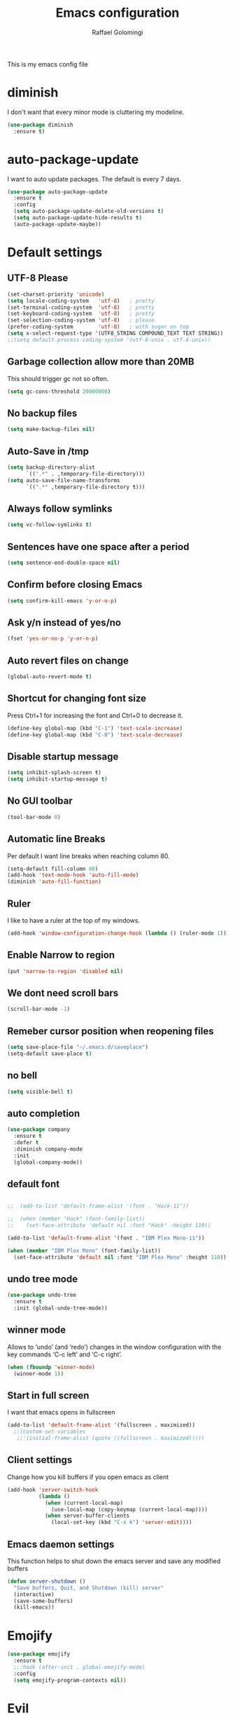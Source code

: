 #+startup: overview indent
#+TITLE: Emacs configuration
#+AUTHOR: Raffael Golomingi

This is my emacs config file

* diminish

I don't want that every minor mode is cluttering my modeline.

#+begin_src emacs-lisp
(use-package diminish
  :ensure t)
#+end_src

* auto-package-update

I want to auto update packages. The default is every 7 days.

#+begin_src emacs-lisp
(use-package auto-package-update
  :ensure t
  :config
  (setq auto-package-update-delete-old-versions t)
  (setq auto-package-update-hide-results t)
  (auto-package-update-maybe))

#+end_src

* Default settings

** UTF-8 Please

#+begin_src emacs-lisp
(set-charset-priority 'unicode)
(setq locale-coding-system   'utf-8)   ; pretty
(set-terminal-coding-system  'utf-8)   ; pretty
(set-keyboard-coding-system  'utf-8)   ; pretty
(set-selection-coding-system 'utf-8)   ; please
(prefer-coding-system        'utf-8)   ; with sugar on top
(setq x-select-request-type '(UTF8_STRING COMPOUND_TEXT TEXT STRING))
;;(setq default-process-coding-system '(utf-8-unix . utf-8-unix))
#+end_src

** Garbage collection allow more than 20MB

This should trigger gc not so often.
#+begin_src emacs-lisp
(setq gc-cons-threshold 20000000)
#+end_src

** No backup files

#+begin_src emacs-lisp
(setq make-backup-files nil)
#+end_src

** Auto-Save in /tmp

#+begin_src emacs-lisp
(setq backup-directory-alist
      `((".*" . ,temporary-file-directory)))
(setq auto-save-file-name-transforms
      `((".*" ,temporary-file-directory t)))
#+end_src

** Always follow symlinks

#+begin_src emacs-lisp
(setq vc-follow-symlinks t)
#+end_src

** Sentences have one space after a period

#+begin_src emacs-lisp
(setq sentence-end-double-space nil)
#+end_src

** Confirm before closing Emacs

#+begin_src emacs-lisp
(setq confirm-kill-emacs 'y-or-n-p)
#+end_src

** Ask y/n instead of yes/no

#+begin_src emacs-lisp
(fset 'yes-or-no-p 'y-or-n-p)
#+end_src

** Auto revert files on change

#+begin_src emacs-lisp
(global-auto-revert-mode t)
#+end_src


** Shortcut for changing font size

Press Ctrl+1 for increasing the font and Ctrl+0 to decrease it.

#+begin_src emacs-lisp
(define-key global-map (kbd "C-1") 'text-scale-increase)
(define-key global-map (kbd "C-0") 'text-scale-decrease)
#+end_src

** Disable startup message

#+begin_src emacs-lisp
(setq inhibit-splash-screen t)
(setq inhibit-startup-message t)
#+end_src

** No GUI toolbar

#+begin_src emacs-lisp
(tool-bar-mode 0)
#+end_src

** Automatic line Breaks

Per default I want line breaks when reaching column 80.

#+begin_src emacs-lisp
(setq-default fill-column 80)
(add-hook 'text-mode-hook 'auto-fill-mode)
(diminish 'auto-fill-function)
#+end_src

** Ruler
I like to have a ruler at the top of my windows.
#+begin_src emacs-lisp
(add-hook 'window-configuration-change-hook (lambda () (ruler-mode 1)))
#+end_src

** Enable Narrow to region

#+begin_src emacs-lisp
(put 'narrow-to-region 'disabled nil)
#+end_src

** We dont need scroll bars

#+begin_src emacs-lisp
(scroll-bar-mode -1)
#+end_src

** Remeber cursor position when reopening files

#+begin_src emacs-lisp
(setq save-place-file "~/.emacs.d/saveplace")
(setq-default save-place t)
#+end_src

** no bell

#+begin_src emacs-lisp
(setq visible-bell t)
#+end_src

** auto completion

#+begin_src emacs-lisp
(use-package company
  :ensure t
  :defer t
  :diminish company-mode
  :init
  (global-company-mode))
#+end_src

** default font

#+begin_src emacs-lisp

;;  (add-to-list 'default-frame-alist '(font . "Hack-11"))

;;  (when (member "Hack" (font-family-list))
;;    (set-face-attribute 'default nil :font "Hack" :height 110))

(add-to-list 'default-frame-alist '(font . "IBM Plex Mono-11"))

(when (member "IBM Plex Mono" (font-family-list))
  (set-face-attribute 'default nil :font "IBM Plex Mono" :height 110))
#+end_src

** undo tree mode
#+begin_src emacs-lisp
(use-package undo-tree
  :ensure t
  :init (global-undo-tree-mode))
#+end_src

#+RESULTS:

** winner mode

Allows to ‘undo’ (and ‘redo’) changes in the window configuration with
the key commands ‘C-c left’ and ‘C-c right’.

#+begin_src emacs-lisp
(when (fboundp 'winner-mode)
  (winner-mode 1))
#+end_src

** Start in full screen

I want that emacs opens in fullscreen
#+begin_src emacs-lisp
(add-to-list 'default-frame-alist '(fullscreen . maximized))
  ;;(custom-set-variables
   ;;'(initial-frame-alist (quote ((fullscreen . maximized)))))
#+End_SRC


** Client settings

Change how you kill buffers if you open emacs as client
#+begin_src emacs-lisp
(add-hook 'server-switch-hook
          (lambda ()
            (when (current-local-map)
              (use-local-map (copy-keymap (current-local-map))))
            (when server-buffer-clients
              (local-set-key (kbd "C-x k") 'server-edit))))
#+end_src

** Emacs daemon settings
This function helps to shut down the emacs server and save any
modified buffers

#+begin_src emacs-lisp
(defun server-shutdown ()
  "Save buffers, Quit, and Shutdown (kill) server"
  (interactive)
  (save-some-buffers)
  (kill-emacs))
#+end_src

* Emojify
#+begin_src emacs-lisp
(use-package emojify
  :ensure t
  ;;:hook (after-init . global-emojify-mode)
  :config
  (setq emojify-program-contexts nil))

#+end_src

* Evil

#+begin_src emacs-lisp
(use-package evil
  :ensure t
  :init
  (setq evil-want-integration t)
  (setq evil-want-keybinding nil)
  (setq evil-undo-system 'undo-tree)
  :config
  (global-set-key (kbd "M-x")'execute-extended-command)
  (evil-mode 1))

(use-package evil-collection
  :after evil
  :ensure t
  :custom
  (evil-collection-calendar-want-org-bindings t)
  :init
  (evil-collection-init))


(use-package evil-leader
  :after evil
  :ensure t
  :init (global-evil-leader-mode)
  :config
  (progn
    (evil-leader/set-leader ",")
    (evil-leader/set-key
      "w" 'basic-save-buffer
      "s" 'flyspell-buffer
      "b" 'evil-buffer
      "q" 'evil-quit)))

;; don't show name in modeline
(diminish 'undo-tree-mode)
(diminish 'evil-collection-unimpaired-mode)

(use-package pdf-tools
  :ensure t
  :config
  (add-hook 'pdf-view-mode-hook
            (lambda ()
              (set (make-local-variable 'evil-emacs-state-cursor) (list nil))))
  (add-hook 'TeX-after-compilation-finished-functions #'TeX-revert-document-buffer)
  (add-hook 'pdf-view-mode-hook (lambda () (linum-mode -1)))
  (pdf-tools-install))



(use-package evil-smartparens
  :ensure t
  :diminish evil-smartparens-mode
  :config
  (add-hook 'smartparens-enabled-hook #'evil-smartparens-mode))
#+end_src

* Projectile

#+begin_src emacs-lisp
(use-package projectile
  :ensure t
  :defer t
  :diminish projectile-mode
  :config
  (projectile-global-mode))
#+end_src

* Helm

#+begin_src emacs-lisp
(use-package helm
  :ensure t
  :diminish helm-mode
  :init
  (require 'helm-config)
  :config
  (helm-mode 1)
  ;;(setq helm-autoresize-mode t)
  (setq helm-buffer-max-length 40)
  (global-set-key (kbd "M-x") #'helm-M-x)
  (global-set-key (kbd "C-x C-f") 'helm-find-files)
  (define-key helm-map (kbd "S-SPC") 'helm-toggle-visible-mark)
  (define-key helm-find-files-map (kbd "C-k") 'helm-find-files-up-one-level))
#+end_src


** Helm projectile

#+begin_src emacs-lisp
(use-package helm-projectile
  :bind (("C-S-P" . helm-projectile-switch-project)
         :map evil-normal-state-map
         ("C-p" . helm-projectile))
  :ensure t
  :config
  (evil-leader/set-key
    "ps" 'helm-projectile-ag
    "pa" 'helm-projectile-find-file-in-known-projects))
#+end_src

* Which-key

#+begin_src emacs-lisp
(use-package which-key
  :ensure t
  :diminish which-key-mode
  :config (which-key-mode) )
#+end_src

* Theming

** Theme to load
*** solarized

#+begin_src emacs-lisp
;;  (use-package solarized-theme
;;    :ensure t
;;    :defer t
   ; :init (load-theme 'solarized-dark t)
;;    )
#+end_src

*** zenburn

#+begin_src emacs-lisp
;;(use-package zenburn-theme
;;  :ensure t)

#+end_src

*** material

#+begin_src emacs-lisp

;  (use-package material-theme
;    :ensure t)

#+end_src


*** tangotango

#+begin_src emacs-lisp

;  (use-package tangotango-theme
;    :ensure t)

#+end_src

*** darcula

#+begin_src emacs-lisp

;;  (use-package darcula-theme
;;    :ensure t)

#+end_src

*** ample

#+begin_src emacs-lisp

;;(use-package ample-theme
;;  :defer t
;;  :ensure t)
#+end_src


*** sanityinc-tomorrow
#+begin_src emacs-lisp
;;(use-package  color-theme-sanityinc-tomorrow
;;  :ensure t
;;  :defer t)
#+end_src
*** gruvbox
#+begin_src emacs-lisp
;(use-package gruvbox-theme
;  :ensure t)
#+end_src

*** leuven
#+begin_src emacs-lisp
(use-package leuven-theme
  :ensure t)
#+end_src

*** load theme
#+begin_src emacs-lisp

;;(use-package color-theme :ensure t)
;;(load-theme 'gruvbox-light-hard t)
(load-theme 'leuven t)

;;(load-theme 'sanityinc-tomorrow-eighties t)
#+end_src
** Powerline

#+begin_src emacs-lisp
(use-package powerline
  :ensure t
  :config (powerline-default-theme ))
#+end_src

** Airline Themes

#+begin_src emacs-lisp
(use-package airline-themes
  :ensure t
  :init
  (setq powerline-utf-8-separator-left        #xe0b0
        powerline-utf-8-separator-right       #xe0b2
        airline-utf-glyph-separator-left      #xe0b0
        airline-utf-glyph-separator-right     #xe0b2
        airline-utf-glyph-subseparator-left   #xe0b1
        airline-utf-glyph-subseparator-right  #xe0b3
        airline-utf-glyph-branch              #xe0a0
        airline-utf-glyph-readonly            #xe0a2
        airline-utf-glyph-linenumber          #xe0a1)
  :config
  ;;(load-theme 'airline-solarized-gui t)
  ;;(load-theme 'airline-wombat t)
  ;;(load-theme 'airline-gruvbox-dark t)
  (load-theme 'airline-sol t))
#+end_src


** Custom function for dark and light themes

Since i like to switch between the solarized/tango light and dark theme i
made this little toggle function which loads the solarized/tango theme and
then also loads the airline theme again so the modeline is not messed
up :-)

#+begin_src emacs-lisp
(setq light-theme 'leuven)
(setq dark-theme 'leuven-dark)

(setq active-theme light-theme)

(defun toggle-light-theme ()
  (interactive)
  (if (eq active-theme dark-theme)
      (setq active-theme light-theme)
    (setq active-theme dark-theme))
  (load-theme active-theme t)
  (load-theme 'airline-sol t))

;;(toggle-light-theme)

(global-set-key (kbd "<f6>") 'toggle-light-theme)
#+end_src

* Dashboard

#+begin_src emacs-lisp
(use-package dashboard
  :ensure t
  :config
  (dashboard-setup-startup-hook)
  (setq dashboard-filter-agenda-entry 'dashboard-filter-agenda-by-todo)
  (add-to-list 'dashboard-items '(projects . 5) t)
  (if (daemonp)
      (setq initial-buffer-choice (lambda ()
                                    (get-buffer "*dashboard*")))))
#+end_src

* Plantuml

#+begin_src emacs-lisp
(use-package plantuml-mode
  :ensure t
  :config
  (setq plantuml-default-exec-mode 'jar)
  (setq org-plantuml-jar-path (expand-file-name "/usr/share/java/plantuml/plantuml.jar"))
  (add-to-list 'auto-mode-alist '("\\.plantuml\\'" . plantuml-mode)))

#+end_src

* mu4e

#+begin_src emacs-lisp
(require 'smtpmail)
(add-to-list 'load-path "/home/raffael/.guix-profile/share/emacs/site-lisp/mu4e")
(setq auth-sources '("~/.authinfo.gpg"))

(use-package mu4e
  :commands mu4e
  :config
  (setq mu4e-maildir "~/Maildir")
 (setq mu4e-get-mail-command "offlineimap")
  ;;(setq mu4e-maildir "~/Mail")
  ;;(setq mu4e-get-mail-command "mbsync -a")
  (setq mu4e-update-interval 1200)
  (setq mu4e-attachement-dir "~/Downloads")
  (setq user-full-name "Raffael Golomingi")
  (setq mail-user-agent 'mu4e-user-agent)
  (setq mu4e-view-use-gnus t)
  (setq mu4e-view-show-adresses t)
  (setq mu4e-view-show-images t)
  (setq message-send-mail-function 'smtpmail-send-it)
  (setq message-kill-buffer-on-exit t)
  (setq mu4e-context-policy 'pick-first)
  ;;(setq mu4e-compose-signature t my-signature-file "~/.signature")
  (setq mu4e-compose-signature-auto-include nil)
  (setq mu4e-compose-dont-reply-to-self t)
  (setq mu4e-change-filenames-when-moving t)

  ;;because we have problem with some mails
  (setq shr-use-colors nil)
  ;;(setq shr-color-visible-luminance-min 60)
  ;;(setq shr-color-visible-distance-min 5)
  (add-to-list 'mu4e-view-actions '("ViewInBrowser" . mu4e-action-view-in-browser) t)
  ;(add-to-list 'mu4e-user-mail-address-list "raffael.affolter@protonmail.ch")
  ;(add-to-list 'mu4e-user-mail-address-list "raffael.affolter@protonmail.com")
  ;(add-to-list 'mu4e-user-mail-address-list "raffael.affolter@pm.me")
  ;(add-to-list 'mu4e-user-mail-address-list "affolraf@students.zhaw.ch")
  (setq mu4e-contexts
        `(,(make-mu4e-context
            :name "PROTONMAIL"
            :enter-func (lambda() (mu4e-message "Switch to Protonmail"))
            :match-func (lambda(msg)
                          (when msg
                            (s-prefix? "/Protonmail/" (mu4e-message-field msg :maildir))))
            :vars '((user-mail-address . "raffael.golomingi@protonmail.ch")
                    (mu4e-sent-folder . "/Protonmail/Sent")
                    (mu4e-drafts-folder . "/Protonmail/Drafts")
                    (mu4e-trash-folder . "/Protonmail/Trash")
                    (smtpmail-default-smtp-server . "127.0.0.1")
                    (smtpmail-smtp-server . "127.0.0.1")
                    (smtpmail-local-domain . "127.0.0.1")
                    (smtpmail-smtp-user . "raffael.golomingi@protonmail.ch")
                    (smtpmail-stream-type . starttls)
                    (smtpmail-smtp-service . 1025)))
,(make-mu4e-context
            :name "PROTONMAIL"
            :enter-func (lambda() (mu4e-message "Switch to Protonmail"))
            :match-func (lambda(msg)
                          (when msg
                            (s-prefix? "/Protonmail/" (mu4e-message-field msg :maildir))))
            :vars '((user-mail-address . "raffael.golomingi@protonmail.ch")
                    (mu4e-sent-folder . "/Protonmail/Sent")
                    (mu4e-drafts-folder . "/Protonmail/Drafts")
                    (mu4e-trash-folder . "/Protonmail/Trash")
                    (smtpmail-default-smtp-server . "127.0.0.1")
                    (smtpmail-smtp-server . "127.0.0.1")
                    (smtpmail-local-domain . "127.0.0.1")
                    (smtpmail-smtp-user . "raffael.golomingi@protonmail.ch")
                    (smtpmail-stream-type . starttls)
                    (smtpmail-smtp-service . 1025)))


          ,(make-mu4e-context
            :name "USZ"
            :enter-func (lambda() (mu4e-message "Switch to USZ"))
            :match-func (lambda(msg)
                          (when msg
                            (s-prefix? "/USZ/" (mu4e-message-field msg :maildir))))
            :vars '((user-mail-address . "raffael.golomingi@usz.ch")
                    (mu4e-sent-folder . "/USZ/Sent")
                    (mu4e-drafts-folder . "/USZ/Drafts")
                    (mu4e-trash-folder . "/USZ/Trash")
                    (smtpmail-default-smtp-server . "127.0.0.1")
                    (smtpmail-smtp-server . "127.0.0.1")
                    (smtpmail-local-domain . "127.0.0.1")
                    (smtpmail-smtp-user . "raffael.golomingi@usz.ch")
                    (smtpmail-stream-type . plain)
                    (smtpmail-smtp-service . 1026)))
          ,(make-mu4e-context
            :name "Outlook"
            :enter-func (lambda() (mu4e-message "Switch to Outlook"))
            :match-func (lambda(msg)
                          (when msg
                            (s-prefix? "/Outlook/" (mu4e-message-field msg :maildir))))
            :vars '((user-mail-address . "raffael.affolter@outlook.com")
                    (mu4e-sent-folder . "/Outlook/Sent")
                    (mu4e-drafts-folder . "/Outlook/Drafts")
                    (mu4e-trash-folder . "/Outlook/Trash")
                    (smtpmail-default-smtp-server . "smtp.office365.com")
                    (smtpmail-smtp-server . "smtp.office365.com")
                    (smtpmail-local-domain . "outlook.com")
                    (smtpmail-smtp-user . "raffael.affolter@outlook.com")
                    (smtpmail-stream-type . starttls)
                    (smtpmail-smtp-service . 587)
                    (mu4e-sent-messages-behavior . delete)
                    (mu4e-sent-messages-behavior . delete)))
          ,(make-mu4e-context
            :name "irm-uzh"
            :enter-func (lambda() (mu4e-message "Switch to UZH"))
            :match-func (lambda(msg)
                          (when msg
                            (s-prefix? "/UZH/" (mu4e-message-field msg :maildir))))
            :vars '((user-mail-address . "raffael.golomingi@irm.uzh.ch")
                    (mu4e-sent-folder . "/UZH/Gesendet")
                    (mu4e-drafts-folder . "/UZH/Drafts")
                    (mu4e-trash-folder . "/UZH/Trash")
                    (smtpmail-default-smtp-server . "127.0.0.1")
                    (smtpmail-smtp-server . "127.0.0.1")
                    (smtpmail-local-domain . "127.0.0.1")
                    (smtpmail-smtp-user . "afra")
                    (smtpmail-stream-type . plain)
                    (smtpmail-smtp-service . 1027)
                    (org-msg-signature . "Beste Grüsse
,#+begin_signature
--
,#+include: \"~/.signature-uzh\"
,#+end_signature")))))

  (add-hook 'message-mode-hook 'turn-on-orgtbl)
;;  (add-hook 'message-mode-hook 'turn-on-orgstruct++)
  (add-hook 'mu4e-compose-mode-hook 'flyspell-mode)
  (add-hook 'mu4e-compose-mode-hook (lambda() (ispell-change-dictionary "de_CH"))))

(use-package mu4e-icalendar
  :after (mu4e)
  :config
  (mu4e-icalendar-setup)
  (setq gnus-icalendar-org-capture-file "~/Dokumente/org-documents/agenda.org")
  (setq gnus-icalendar-org-capture-headline '("Termine"))
  (gnus-icalendar-org-setup))
#+end_src

#+RESULTS:


* flyspell
we want flyspell to be enabled by default in text org and latex files

#+begin_src emacs-lisp
(setq ispell-list-command "--list")
(setq ispell-dictionary "de_CH")
(add-hook 'text-mode-hook 'flyspell-mode)
(diminish 'flyspell-mode)
#+end_src

also easy swich between english and german

#+begin_src emacs-lisp
(defun fd-switch-dictionary()
  (interactive)
  (let* ((dic ispell-current-dictionary)
         (change (if (string= dic "de_CH") "english" "de_CH")))
    (ispell-change-dictionary change)
    (message "Dictionary switched from %s to %s" dic change)))

(global-set-key (kbd "<f8>")   'fd-switch-dictionary)
#+end_src

* Languagetool

 #+begin_src emacs-lisp
(use-package languagetool
  :ensure t
  :config
  (setq languagetool-java-arguments '("-Dfile.encoding=UTF-8")
        languagetool-console-command "~/.languagetool/languagetool-commandline.jar"
        languagetool-server-command "~/.languagetool/languagetool-server.jar"
        languagetool-mother-tongue t
        languagetool-default-language "de-CH")
  (global-set-key (kbd "C-c l c") 'languagetool-check)
  (global-set-key (kbd "C-c l d") 'languagetool-clear-buffer)
  (global-set-key (kbd "C-c l p") 'languagetool-correct-at-point)
  (global-set-key (kbd "C-c l b") 'languagetool-correct-buffer)
  (global-set-key (kbd "C-c l l") 'languagetool-set-language))
 #+end_src


* Markdown
#+begin_src emacs-lisp
(use-package markdown-mode
  :ensure t
  :mode (("README\\.md\\'" . gfm-mode)
         ("\\.md\\'" . markdown-mode)
         ("\\.markdown\\'" . markdown-mode))
  :init (setq markdown-command "pandoc"))
#+end_src

#+begin_src emacs-lisp
(use-package markdown-preview-mode
  :ensure t)
#+end_src

* Px

Px lets you preview LaTeX snippets.

#+begin_src emacs-lisp
(use-package px
  :ensure t)
#+end_src
* Latex

#+begin_src emacs-lisp
(use-package auctex
  :defer t
  :ensure t)
#+end_src

* Programming settings
** Defaults

Line numbers

#+begin_src emacs-lisp
(global-display-line-numbers-mode)
#+end_src

Tabs

#+begin_src emacs-lisp
(setq-default tab-width 2)
#+end_src

Use 2 spaces instead of tab.

#+begin_src emacs-lisp
(setq-default tab-width 2 indent-tabs-mode nil)
#+end_src

intendation cannot insert tabs

#+begin_src emacs-lisp
(setq-default indent-tabs-mode nil)
#+end_src

Two spaces for programming languages

#+begin_src emacs-lisp
(add-hook 'python-mode-hook
          (lambda ()
            (setq python-indent-offset 4)))
(setq js-indent-level 2)
#+end_src

No trailing white spaces except in makrdowns

#+begin_src emacs-lisp
(add-hook 'before-save-hook
          '(lambda()
             (when (not (derived-mode-p 'markdown-mode))
               (delete-trailing-whitespace))))

#+end_src

highlight fixme todo and bug statement

#+begin_src emacs-lisp
;;(use-package fixme-mode
;;  :ensure t
;;  :config (fixme-mode nil))
#+end_src

highlight all characters which are over the column 100 and show a visual line

#+begin_src emacs-lisp
(require 'whitespace)
(setq whitespace-line-column 100)
(setq whitespace-style '(face lines-tail))

(add-hook 'prog-mode-hook 'whitespace-mode)
(add-hook 'prog-mode-hook (lambda () (set-fill-column 100)))
(add-hook 'prog-mode-hook 'display-fill-column-indicator-mode)
(diminish 'whitespace-mode)
#+end_src

Use python3 as default
#+begin_src  emacs-lisp
(setq python-shell-interpreter "python3")
#+end_src

diminish eldoc-mode

#+begin_src emacs-lisp
(diminish 'eldoc-mode)
#+end_src

** realgud
Realgud is a frontend for external debuggers.

#+begin_src  emacs-lisp
(use-package realgud
  :ensure t
  :defer t)
#+end_src

** Paredit

#+begin_src emacs-lisp
;;(use-package paredit
;;  :ensure t
;;  :diminish paredit-mode
;;  :config
;;  (autoload 'enable-paredit-mode "paredit"
;;    "Turn on pseudo-structural editing of Lisp code." t)
;;  (add-hook 'lisp-mode-hook 'enable-paredit-mode)
;;  (add-hook 'emacs-lisp-mode-hook 'enable-paredit-mode)
;;  (add-hook 'lisp-interaction-mode-hook 'enable-paredit-mode)
;;  ;(add-hook 'helm-mode-hook 'enable-paredit-mode)
;;  (add-hook 'json-mode-hook 'enable-paredit-mode)
;;  (add-hook 'scheme-mode-hook 'enable-paredit-mode)
;;  (add-hook 'geiser-repl-mode-hook 'enable-paredit-mode)
;;  (add-hook 'slime-repl-mode-hook 'enable-paredit-mode)
;;  (add-hook 'hy-mode-hook 'enable-paredit-mode
;; ;; (add-hook 'clojure-mode-hook 'enable-paredit-mode)
;;;;  (add-hook 'cider-repl-mode-hook 'enable-paredit-mode)
;;)
;;)

#+end_src

** Smartparens
#+begin_src emacs-lisp
(use-package smartparens
  :ensure t
  :diminish smartparens-mode
  :hook ((lisp-mode
          emacs-lisp-mode
          json-mode
          scheme-mode
          geiser-repl-mode
          slime-repl-mode
          hy-mode
          clojure-mode
          cider-repl-mode
          haskell-mode
          haskell-interactive-mode
          ess-mode
          ein:ipynb-mode
          python-mode) . smartparens-strict-mode)
  :config
  (require 'smartparens-config)
  (sp-use-smartparens-bindings))
#+end_src

** LISP settings

#+begin_src emacs-lisp


#+end_src

** Clojure

#+begin_src emacs-lisp
(use-package clojure-mode
  :ensure t)

(use-package clojure-mode-extra-font-locking
  :ensure t)
#+end_src

** Cider

#+begin_src emacs-lisp
(use-package cider
  :ensure t
  :diminish cider-mode)

(setq cider-cljs-lein-repl
      "(do (require 'figwheel-sidecar.repl-api)
           (figwheel-sidecar.repl-api/start-figwheel!)
           (figwheel-sidecar.repl-api/cljs-repl))")
#+end_src

** SLIME

#+begin_src emacs-lisp
(use-package slime
  :ensure t
  :config (progn (setq inferior-lisp-program "/usr/bin/clisp")
                 (setq slime-contribs '(slime-fancy))))

#+end_src

** Geiser

We want a good racket workspace

#+begin_src emacs-lisp
(use-package geiser
  :ensure t
  :config
  (setq geiser-active-implementations '(racket)))
#+end_src

** Hy
#+begin_src emacs-lisp
(use-package hy-mode
  :ensure t)
#+end_src
** Magit

#+begin_src emacs-lisp
(use-package magit
  :ensure t
  :config (global-set-key (kbd "C-x g") 'magit-status))

#+end_src

** flycheck

#+begin_src emacs-lisp
(use-package flycheck
  :ensure t
  :diminish flycheck-mode
  :init (global-flycheck-mode))
#+end_src


** Rainboooows

#+begin_src emacs-lisp
(use-package rainbow-delimiters
  :ensure t
  :init
  (add-hook 'prog-mode-hook #'rainbow-delimiters-mode))
#+end_src

** Yaml

#+begin_src emacs-lisp
(use-package yaml-mode
  :ensure t)
#+end_src

** ESS
we use ESS for R
#+begin_src emacs-lisp
(use-package ess
  :ensure t
  :init (require 'ess-site)
  ;(load "ess-autoloads")
  )
#+end_src

** Jupyter support

#+begin_src emacs-lisp
(use-package ein
  :ensure t
  :defer t)
#+end_src

** Haskell
#+begin_src emacs-lisp
(use-package haskell-mode
  :ensure t
  :config
  (require 'haskell-interactive-mode)
  (require 'haskell-process)
  (add-hook 'haskell-mode-hook 'interactive-haskell-mode)
  (custom-set-variables '(haskell-process-type 'ghci))
  (define-key haskell-mode-map (kbd "C-c C-c") 'haskell-compile)
  (define-key haskell-mode-map (kbd "C-c C-l") 'haskell-process-load-or-reload)
  (define-key haskell-mode-map (kbd "C-`") 'haskell-interactive-bring)
  (define-key haskell-mode-map (kbd "C-c C-t") 'haskell-process-do-type)
  (define-key haskell-mode-map (kbd "C-c C-i") 'haskell-process-do-info)
  (define-key haskell-mode-map (kbd "C-c C-c") 'haskell-process-cabal-build)
  (define-key haskell-mode-map (kbd "C-c C-k") 'haskell-interactive-mode-clear)
  (define-key haskell-mode-map (kbd "C-c c") 'haskell-process-cabal))
#+end_src


** Gnuplot
#+begin_src emacs-lisp
(use-package gnuplot
  :ensure t)
#+end_src

* Org-Mode Settings
** org easy templates
This section maybe gets removed but I lost the org easy templates

#+begin_src emacs-lisp
(require 'org-tempo)
#+end_src

** configure latex compiler
#+begin_src emacs-lisp
;;  (setq org-latex-compiler "xelatex")
#+end_src

** configure pdflatex
#+begin_src emacs-lisp
(setq org-latex-pdf-process
      '("pdflatex -shell-escape -interaction nonstopmode -output-directory %o %f"
        "bib2gls --group %b"
        "pdflatex -shell-escape -interaction nonstopmode -output-directory %o %f"
        "bibtex %b"
        "pdflatex -shell-escape -interaction nonstopmode -output-directory %o %f"
        "pdflatex -shell-escape -interaction nonstopmode -output-directory %o %f"))
#+end_src

** Org-src settings
Enable native intendations in sourc blocks and lets open the org-src-edit b

#+begin_src emacs-lisp
(setq org-src-tab-acts-natively t)
(setq org-src-preserve-indentation t)
(setq org-fontify-whole-heading-line t)
(setq org-src-window-setup 'split-window-right)
#+end_src

** KOMA-SCRIPT
we want koma script

#+begin_src emacs-lisp

  (with-eval-after-load "ox-latex"
    (add-to-list 'org-latex-classes
                 '("koma-article" "\\documentclass{scrartcl}"
                   ("\\section{%s}" . "\\section*{%s}")
                   ("\\subsection{%s}" . "\\subsection*{%s}")
                   ("\\subsubsection{%s}" . "\\subsubsection*{%s}")
                   ("\\paragraph{%s}" . "\\paragraph*{%s}")
                   ("\\subparagraph{%s}" . "\\subparagraph*{%s}"))))

  (with-eval-after-load "ox-latex"

    (add-to-list 'org-latex-classes
                 '("koma-letter"
                   "\\documentclass[11pt]{scrlttr2}"
                   "\\usepackage[utf8]{inputenc}"
                   "\\usepackage[T1]{fontenc}"
                   "\\usepackage{xcolor}"
                   ("\\section{%s}" . "\\section*{%s}")
                   ("\\subsection{%s}" . "\\subsection*{%s}")
                   ("\\subsubsection{%s}" . "\\subsubsection*{%s}")
                   ("\\paragraph{%s}" . "\\paragraph*{%s}")
                   ("\\subparagraph{%s}" . "\\subparagraph*{%s}"))))

#+end_src

** eurpecv-class

#+begin_src emacs-lisp
(with-eval-after-load "ox-latex"
  (add-to-list 'org-latex-classes
               '("europecv" "\\documentclass[utf8,a4Paper, 10pt, helvetica,narrow,flagWB, booktabs,totpages,german]{europevc}")))
#+end_src

** ACMART

#+begin_src emacs-lisp
(with-eval-after-load "ox-latex"
  (add-to-list 'org-latex-classes
               '("acmart" "\\documentclass{acmart}"
                 ("\\section{%s}" . "\\section*{%s}")
                 ("\\subsection{%s}" . "\\subsection*{%s}")
                 ("\\subsubsection{%s}" . "\\subsubsection*{%s}")
                 ("\\paragraph{%s}" . "\\paragraph*{%s}")
                 ("\\subparagraph{%s}" . "\\subparagraph*{%s}"))))
#+end_src

** org latex settings

I want to use minted to highlight my code.

#+begin_src emacs-lisp
(add-to-list 'org-latex-packages-alist '("" "minted"))
(setq org-latex-listings 'minted)
(setq org-latex-prefer-user-labels t)
#+end_src

** Plain lists

#+begin_src emacs-lisp
(setq org-list-allow-alphabetical t)
#+end_src

** Hyperlink display
For easier writing i will use literal links
#+begin_src emacs-lisp
(setq org-descriptive-links nil)
#+end_src

** where is my agenda

#+begin_src emacs-lisp
(setq org-agenda-files '("~/Dokumente/org-documents/agenda.org"
                         "~/Dokumente/ZHAW-Scansor-Projekt/scansor-project.org"
                         "~/Dokumente/org-documents/irm-agenda.org"
                         "~/Dokumente/org-documents/zhaw-agenda.org"))
#+end_src

** Bibtex settings

#+begin_src emacs-lisp
(setq my-bibtex-dir "~/bibliography/"
      my-bibtex-pdf-dir (concat my-bibtex-dir "bibtex-pdfs/")
      my-default-bibfile (list  (concat my-bibtex-dir "default-bibliography.bib"))
      my-default-bibnotes my-bibtex-dir)
#+end_src

Definitions for automatically generating a bibtex key from a bibtex
entry. Look at help:bibtex-generate-autokey to understand the settings
#+begin_src emacs-lisp
(setq bibtex-autokey-year-length 4
      bibtex-autokey-name-year-separator "-"
      bibtex-autokey-year-title-separator "-"
      bibtex-autokey-titleword-separator "-"
      bibtex-autokey-titlewords 2
      bibtex-autokey-titlewords-stretch 1
      bibtex-autokey-titleword-length 5)
#+end_src

** org capture templates
#+begin_src emacs-lisp
(defun name-blog-file ()
  (interactive)
  (let ((name (read-string "Name: ")))
    (expand-file-name (format "%s/%s-%s.org"
                              (format-time-string "%Y")
                             (format-time-string "%Y-%m-%d")
                              name) "~/git/cerealbuster.gitlab.io/org/posts/")))

(setq org-capture-templates
      '(("t" "Task" entry (file+headline "" "Tasks")
         "* TODO %?\n  %u\n  %a")
        ("b" "New blog entry" plain (file name-blog-file)
         (file "~/git/cerealbuster.gitlab.io/templates/blog-capture.org"))))

;;("#" "used by gnus-icalendar-org" entry
;; (file+olp+datetree  "~/Dokumente/org-documents/agenda.org")
;; "%i" :immediate-finish t)


;(defun my-catch-event-time (orig-fun &rest args)
;  "Set org-overriding-default-time to the start time of the capture event"
;  (let ((org-overriding-default-time (date-to-time
;                                      (gnus-icalendar-event:start (car args)))))
;    (apply orig-fun args)))

;(advice-add 'gnus-icalendar:org-event-save :around #'my-catch-event-time)
#+end_src


** Citeproc
   #+begin_src emacs-lisp
(use-package citeproc
  :ensure t)
   #+end_src

** Org-Ref

#+begin_src emacs-lisp
(use-package org-ref
  :ensure t
  ;;:commands org-ref-bibtex-hydra/body
  :config
  (setq org-ref-notes-directory my-bibtex-dir
        org-ref-default-bibliography my-default-bibfile
        org-ref-bibliography-notes my-default-bibnotes
        org-ref-pdf-directory my-bibtex-pdf-dir)
  (setq org-ref-notes-function
        (lambda (thekey)
          (let ((bibtex-completion-bibliography
                 (org-ref-find-bibliography)))
            (bibtex-completion-edit-notes
             (list
              (car (org-ref-get-bibtex-key-and-file thekey))))))))
#+end_src

** Org-noter
#+begin_src emacs-lisp
(use-package org-noter
  :ensure t
  :config
  (setq org-noter-notes-search-path (list my-default-bibnotes))
  :bind ("C-c i" . 'org-noter-insert-note))
#+end_src

** helm bibtex
#+begin_src emacs-lisp
(use-package helm-bibtex
  :ensure t
  :commands helm-bibtex
  :config
  (setq helm-bibtex-bibliography my-default-bibfile ;; where your references are stored
        helm-bibtex-library-path my-bibtex-pdf-dir ;; where your pdfs etc are stored
        bibtex-completion-bibliography my-default-bibfile
        bibtex-completion-notes-path my-default-bibnotes
        ;; name of note-file will be {pdffile} + extension
        bibtex-completion-notes-extension ".org"
        bibtex-completion-notes-template-multiple-files
        (format
         "#+TITLE: Notes on ${=key=}: ${title}\n#+INTERLEAVE_PDF: %s${=key=}.pdf\n\n"
         my-bibtex-pdf-dir)       ;; header to be used in the associated notes files
        bibtex-completion-additional-search-fields '(keywords)))
#+end_src

** Org bullets makes things look pretty

#+begin_src emacs-lisp
  (setenv "BROWSER" "chromium-browser")
  (use-package org-bullets
    :ensure t
    :config
    (add-hook 'org-mode-hook (lambda () (org-bullets-mode 1))))
#+end_src
** Subfigures
   #+begin_src emacs-lisp
(use-package ox-latex-subfigure
  :ensure t)
   #+end_src

** Org mu4e

#+begin_src emacs-lisp
(use-package org-mu4e)
#+end_src

** OrgMsg
   #+begin_src emacs-lisp
(use-package org-msg
  :ensure t
  :config
  (setq mail-user-agent 'mu4e-user-agent)
  (setq
   org-msg-options "html-postamble:nil H:5 num:nil ^:{} toc:nil author:nil email:nil \\n:t"
	 org-msg-startup "hidestars indent inlineimages"
	 org-msg-greeting-fmt "\nHallo%s\n\n"
	 org-msg-greeting-name-limit 3
	 org-msg-default-alternatives '((new		. (text html))
				                          (reply-to-html	. (text html))
				                          (reply-to-text	. (text)))
	 org-msg-convert-citation t
	 org-msg-signature "
Beste Grüsse
Raffael

,#+begin_signature
--

,#+include: \"~/.signature\"

,#+end_signature")
(org-msg-mode)
(dolist (cur org-msg-enforce-css)
  (when (and (assoc 'font-family (caddr cur))
	     (not (string= (assoc-default 'font-family (caddr cur)) "monospace")))
    (setf (alist-get 'font-family (caddr cur)) "\"IBM Plex Sans\"")
    (when (assoc 'font-size (caddr cur))
      (setf (alist-get 'font-size (caddr cur)) "12pt"))
    (when (assoc 'line-height (caddr cur))
      (setf (alist-get 'line-height (caddr cur)) "1.5em")))))
   #+end_src

** enable Markdown export

#+begin_src emacs-lisp
(with-eval-after-load 'org
  (require 'ox-md nil t))
#+end_src

** Org-Journal

#+begin_src emacs-lisp
(use-package org-journal
  :defer t
  :ensure t
  :init
  (setq org-journal-dir "~/Dokumente/org-documents/journals")
  (setq org-journal-file-format "%d-%m-%Y.org"))
#+end_src

** Org-Projects
here are my project settings
#+begin_src emacs-lisp
;(add-to-list 'org-export-options-alist '(:page-type "PAGE_TYPE" "default" nil parse))
#+end_src

#+begin_src emacs-lisp
(defun my/sitemap-fn (title list)
  "Generate the sitemap (Blog Main Page)"
  (concat "#+TITLE: " title "\n\n"
          (string-join (mapcar #'car (cdr list)) "\n\n")))

(defun my/sitemap-entry (entry style project)
  "I create a custom sitemap entry"
  (format (string-join
           '("[[file:%s][%s]]"
             "#+BEGIN_published"
             "%s"
             "#+END_published"
             )"\n")
          entry
          (org-publish-find-title entry project)
          (format-time-string "%d-%m-%Y" (org-publish-find-date entry project))))

(setq org-publish-project-alist

        '(("static-sites"
           :base-directory "~/git/cerealbuster.gitlab.io/org/"
           :base-extension "org"
           :publishing-directory "~/git/cerealbuster.gitlab.io/"
           :publishing-function org-html-publish-to-html
           :recursive t
           :exclude "posts/"
           :headline-levels 4
           :section-numbers nil
           :auto-preamble t
           :html-link-home "index.html"
           :html-link-up "index.html"
           :html-doctype "html5"
           :with-toc nil
           )
          ("blog-posts"
           :base-directory "~/git/cerealbuster.gitlab.io/org/"
           :base-extension "org"
           :publishing-directory "~/git/cerealbuster.gitlab.io/"
           :publishing-function org-html-publish-to-html
           :recursive t
           :headline-levels 4
           :section-numbers nil
           :auto-preamble t
           :auto-sitemap t
           :exclude "index.org\\|about.org"
           :sitemap-filename "sitemap.org"
           :sitemap-title "sitemap"
           :sitemap-style list
           :sitemap-sort-files anti-chronologically
           :sitemap-format-entry my/sitemap-entry
           :html-link-home "../../index.html"
           :html-link-up "../../index.html"
           :html-doctype "html5"
           :with-toc nil)
          ("org-static"
           :base-directory "~/git/cerealbuster.gitlab.io/"
           :publishing-directory "~/git/cerealbuster.gitlab.io/"
           :base-extension "css\\|js\\|png\\|jpg\\|gif\\|pdf\\|mp3\\|ogg\\|swf"
           :recursive t
           :publishing-function org-publish-attachment)
          ("org" :components ("blog-posts" "static-sites" "org-static"))))
#+end_src

** ob-hy
#+begin_src emacs-lisp
(use-package ob-hy
  :ensure t)
#+end_src

** org-babel
This languages shoud be loaded when creating code
#+begin_src emacs-lisp
(org-babel-do-load-languages
 'org-babel-load-languages
 '((python . t)
   (lisp . t)
   (clojure . t)
   (hy . t)
   (scheme . t)
   (R . t)
   (ein .t )
   (shell . t)
   (gnuplot . t)
   (plantuml . t)))
(setq org-babel-clojure-backend 'cider)
(setq org-babel-python-command "python3")
#+end_src

** org-babel-eval-in-repl

Sometimes its nice to just evaluate the codeblock in the repl

#+begin_src emacs-lisp
(use-package org-babel-eval-in-repl
  :ensure t
  :after ob
  :config
  (define-key org-mode-map (kbd "C-<return>") 'ober-eval-in-repl)
  (define-key org-mode-map (kbd "M-S-<return>") 'ober-eval-block-in-repl))
#+end_src

** hooks for orgmode
Update dynamic blocks before saving

#+begin_src emacs-lisp
(add-hook 'before-save-hook 'org-update-all-dblocks)
#+end_src

** org export settings
I prefer that org uses emacs to visit pdfs
#+begin_src emacs-lisp
(setq org-file-apps '((auto-mode . emacs)
                      ("\\.mm\\'" . default)
                      ("\\.x?html?\\'" . default)
                      ("\\.pdf\\'" . emacs)))
#+end_src

* Golden Ratio

#+begin_src emacs-lisp
(use-package golden-ratio
  :ensure t
  :diminish golden-ratio-mode
  :init (setq golden-ratio-auto-scale t)
  :config
  (golden-ratio-mode 1)
  (dolist (f '(ace-window
               ace-delete-window
               ace-select-window
               ace-swap-window
               ace-maximize-window
               avy-pop-mark
               buf-move-left
               buf-move-right
               buf-move-up
               buf-move-down
               evil-avy-goto-word-or-subword-1
               evil-avy-goto-line
               evil-window-delete
               evil-window-split
               evil-window-vsplit
               evil-window-left
               evil-window-right
               evil-window-up
               evil-window-down
               evil-window-bottom-right
               evil-window-top-left
               evil-window-mru
               evil-window-next
               evil-window-prev
               evil-window-new
               evil-window-vnew
               evil-window-rotate-upwards
               evil-window-rotate-downwards
               evil-window-move-very-top
               evil-window-move-far-left
               evil-window-move-far-right
               evil-window-move-very-bottom
               next-multiframe-window
               previous-multiframe-window
               quit-window
               winum-select-window-0-or-10
               winum-select-window-1
               winum-select-window-2
               winum-select-window-3
               winum-select-window-4
               winum-select-window-5
               winum-select-window-6
               winum-select-window-7
               winum-select-window-8
               winum-select-window-9
               windmove-left
               windmove-right
               windmove-up
               windmove-down))
    (add-to-list 'golden-ratio-extra-commands f)))
#+end_src
* Ledger Mode
  Lets try ledger mode
#+begin_src emacs-lisp
(use-package ledger-mode
  :ensure t)
#+end_src

* Writegood Mode

#+begin_src emacs-lisp
(use-package writegood-mode
  :ensure t
  :config
  (global-set-key (kbd "C-c g") 'writegood-mode)
  (global-set-key (kbd "C-c C-g g") 'writegood-grade-level)
  (global-set-key (kbd "C-c C-g e") 'writegood-reading-ease))
#+end_src
* Centered window mode

This centers the text on the window.
#+begin_src emacs-lisp
(use-package centered-window
  :ensure t)
#+end_src

* Skeletons
** Publication skeleton

#+begin_src emacs-lisp

(define-skeleton new-publication
  "Inserts a pubication skeletion into the current buffer
The buffer should be emtpy"
  nil
  "#+options: ':nil *:t -:t ::t <:t H:3 \\n:nil ^:t arch:headline\n"
  "#+options: author:nil broken-links:nil c:nil creator:nil\n"
  "#+options: d:(not LOGBOOK) date:t e:t email:nil f:t inline:t num:t\n"
  "#+options: p:nil pri:nil prop:nil stat:t tags:t tasks:t tex:t\n"
  "#+options: timestamp:t title:nil toc:nil todo:t |:t\n"
  "#+title: " (file-name-base buffer-file-name) "\n"
  "#+latex_class: acmart\n"
  "#+latex_class_options: [11pt,nonacm,screen,acmsmall,urlbreakonhyphens,review=true,anonymous=false]\n"
  "#+latex_header: \\usepackage{natbib}\n"
  "#+latex_header: \\author{Raffael Affolter}\n"
  "#+latex_header: \\email{raffael.affolter@virtopsy.com}\n"
  "#+latex_header:\\affiliation{ \\institution{University of Zurich}\\department{Institute of Forensic Medicine}\\streetaddress{Winterthurerstrasse 190/52}\\city{Zurich} \\country{Switzerland} \\postcode{CH-8057}}\n"
  "#+latex_header_extra:\n"
  "#+description:\n"
  "#+keywords:\n"
  "#+subtitle:\n"
  "#+latex_compiler: pdflatex\n"
  "#+date: \\today\n"
  "\\setcopyright{none}\n"
  "#+begin_abstract\n"
  "1. General statement introducing broad research area of the particular topic\n"
  "2. Explanation of the specific problem (difficulties, obstacles challenge) to be solved\n"
  "3. Review of existing or standard solutions to this problem and their limitations\n"
  "4. An outline of the proposed new solution\n"
  "5. A summary of how the solution was evaluated and what the outcomes of the evaluation where\n"
  "#+end_abstract\n"
  "\\maketitle\n"
  "* Introduction\n"
  "1. why is the problem interesting?\n"
  "2. what are the relevant issues?\n"
  "3. why is the taken apporoach good?\n"
  "4. why are the outcomes significant?\n"
  "* Methodology\n\n"
  "* Results\n\n"
  "* Discussion\n\n"
  "* Conclusions\n\n"
  "Draw together the topics discussed and look beyond\n"
  "#+begin_acks\n\n"
  "Acknowledgements\n"
  "#+end_acks\n\n"
  "bibliographystyle:ACM-Reference-Format\n"
  "bibliography:"(car my-default-bibfile)"\n"

  )
#+end_src

** Blog skeleton
#+begin_src emacs-lisp
(define-skeleton new-blog-entry-skel
  "Inserts a new blog skeleton into the current buffer"
  nil
  (org-export-insert-default-template 'default)
  "#+options: html-link-use-abs-url:nil html-postamble:auto\n"
  "#+options: html-preamble:t html-scripts:t html-style:t\n"
  "#+options: html5-fancy:nil tex:t\n"
  "#+html_doctype: html5\n"
  "#+html_container: article\n"
  "#+description:\n"
  "#+keywords:\n"
  "#+html_link_home: ../../index.html\n"
  "#+html_link_up: ../../index.html\n"
  "#+html_mathjax:\n"
  "#+html_equation_reference_format: \eqref{%s}"
  "#+html_head:\n"
  "#+html_head_extra: <link rel=stylesheet type=text/css href=../../css/main.css />\n"
  "#+infojs_opt:\n"
  "#+creator: <a href=https://www.gnu.org/software/emacs/ >Emacs</a> 26.3 (<a href= https://orgmode.org>Org</a> mode 9.1.9)\n"
  "\n"
  "#+include: ../../../includes/disqus.html export html\n")

(defun new-blog-entry ()
  (interactive)
  (find-file (name-blog-file))
  (new-blog-entry-skel))
#+end_src


* EXWM

#+begin_src emacs-lisp :exports none
(use-package exwm
  :ensure t
  :defer t
  :config
  (require 'exwm-config)
  (require 'exwm-systemtray)
  (exwm-config-misc)
  (setq exwm-workspace-number 4)
  (exwm-systemtray-enable)
  (setq exwm-systemtray-height 15)
  (setq exwm-input-global-keys
        `(
          ;; Bind "s-r" to exit char-mode and fullscreen mode.
          ([?\s-r] . exwm-reset)
          ;; Bind "s-w" to switch workspace interactively.
          ([?\s-w] . exwm-workspace-switch)
          ;; Bind "s-0" to "s-9" to switch to a workspace by its index.
          ,@(mapcar (lambda (i)
                      `(,(kbd (format "s-%d" i)) .
                        (lambda ()
                          (interactive)
                          (exwm-workspace-switch-create ,i))))
                    (number-sequence 0 9))
          ;; Bind "s-&" to launch applications ('M-&' also works if the output
          ;; buffer does not bother you).
          ([?\s-&] . (lambda (command)
                       (interactive (list (read-shell-command "$ ")))
                       (start-process-shell-command command nil command)))
          ;; Bind "s-<f2>" to "slock", a simple X display locker.
          ([s-f2] . (lambda ()
                      (interactive)
                      (start-process "" nil "/usr/bin/slock")))
          ([?\s-p] . helm-run-external-command)
          ([?\s-:] . evil-ex))))
#+end_src

* desktop-environment

#+begin_src emacs-lisp :exports none
(use-package desktop-environment
  :ensure t
  :diminish desktop-environment-mode
  :config (desktop-environment-mode))
#+end_src
